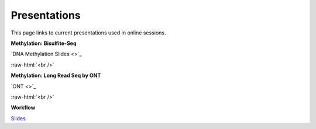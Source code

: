 .. below role allows to use the html syntax, for example :raw-html:`<br />`
.. role:: raw-html(raw)
    :format: html


.. please place the pdfs in `slides` ( NOT slides_2020). add the filename here, the path should be ../_static/FILENAME.pdf




=============
Presentations
=============

This page links to current presentations used in online sessions.


**Methylation: Bisulfite-Seq**

`DNA Methylation Slides <>`_




:raw-html:`<br />`


**Methylation: Long Read Seq by ONT**


`ONT <>`_



:raw-html:`<br />`

**Workflow**


`Slides <.>`_

